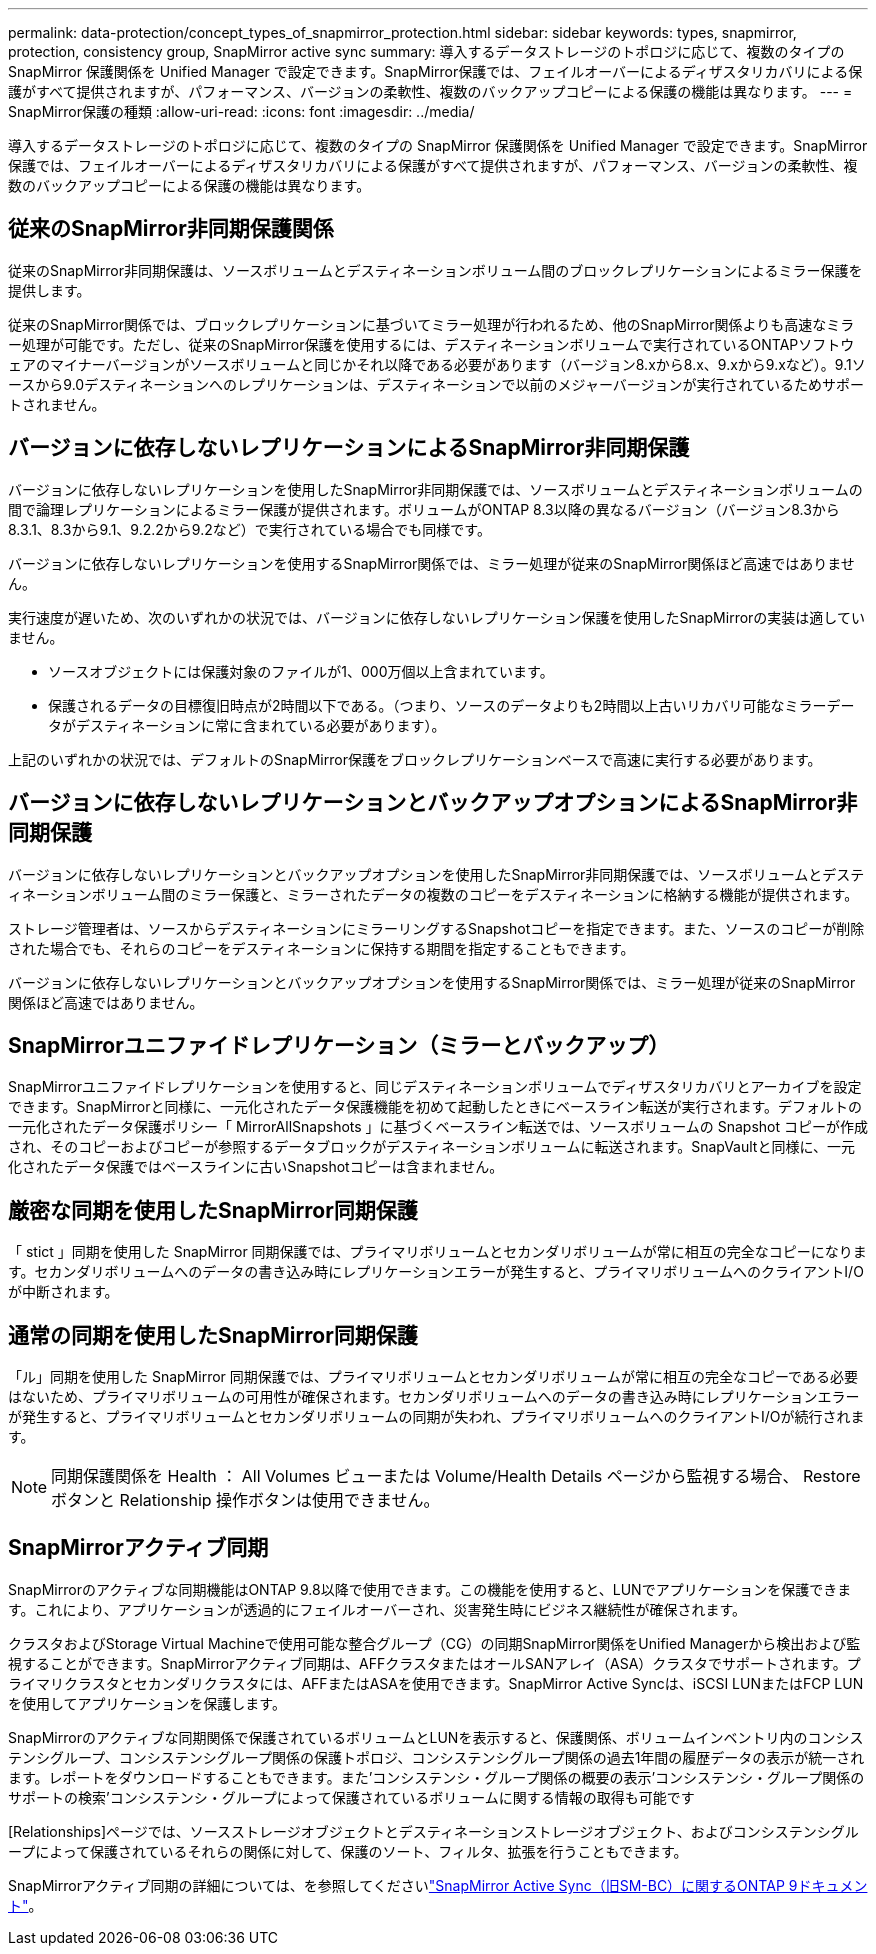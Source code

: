 ---
permalink: data-protection/concept_types_of_snapmirror_protection.html 
sidebar: sidebar 
keywords: types, snapmirror, protection, consistency group, SnapMirror active sync 
summary: 導入するデータストレージのトポロジに応じて、複数のタイプの SnapMirror 保護関係を Unified Manager で設定できます。SnapMirror保護では、フェイルオーバーによるディザスタリカバリによる保護がすべて提供されますが、パフォーマンス、バージョンの柔軟性、複数のバックアップコピーによる保護の機能は異なります。 
---
= SnapMirror保護の種類
:allow-uri-read: 
:icons: font
:imagesdir: ../media/


[role="lead"]
導入するデータストレージのトポロジに応じて、複数のタイプの SnapMirror 保護関係を Unified Manager で設定できます。SnapMirror保護では、フェイルオーバーによるディザスタリカバリによる保護がすべて提供されますが、パフォーマンス、バージョンの柔軟性、複数のバックアップコピーによる保護の機能は異なります。



== 従来のSnapMirror非同期保護関係

従来のSnapMirror非同期保護は、ソースボリュームとデスティネーションボリューム間のブロックレプリケーションによるミラー保護を提供します。

従来のSnapMirror関係では、ブロックレプリケーションに基づいてミラー処理が行われるため、他のSnapMirror関係よりも高速なミラー処理が可能です。ただし、従来のSnapMirror保護を使用するには、デスティネーションボリュームで実行されているONTAPソフトウェアのマイナーバージョンがソースボリュームと同じかそれ以降である必要があります（バージョン8.xから8.x、9.xから9.xなど）。9.1ソースから9.0デスティネーションへのレプリケーションは、デスティネーションで以前のメジャーバージョンが実行されているためサポートされません。



== バージョンに依存しないレプリケーションによるSnapMirror非同期保護

バージョンに依存しないレプリケーションを使用したSnapMirror非同期保護では、ソースボリュームとデスティネーションボリュームの間で論理レプリケーションによるミラー保護が提供されます。ボリュームがONTAP 8.3以降の異なるバージョン（バージョン8.3から8.3.1、8.3から9.1、9.2.2から9.2など）で実行されている場合でも同様です。

バージョンに依存しないレプリケーションを使用するSnapMirror関係では、ミラー処理が従来のSnapMirror関係ほど高速ではありません。

実行速度が遅いため、次のいずれかの状況では、バージョンに依存しないレプリケーション保護を使用したSnapMirrorの実装は適していません。

* ソースオブジェクトには保護対象のファイルが1、000万個以上含まれています。
* 保護されるデータの目標復旧時点が2時間以下である。（つまり、ソースのデータよりも2時間以上古いリカバリ可能なミラーデータがデスティネーションに常に含まれている必要があります）。


上記のいずれかの状況では、デフォルトのSnapMirror保護をブロックレプリケーションベースで高速に実行する必要があります。



== バージョンに依存しないレプリケーションとバックアップオプションによるSnapMirror非同期保護

バージョンに依存しないレプリケーションとバックアップオプションを使用したSnapMirror非同期保護では、ソースボリュームとデスティネーションボリューム間のミラー保護と、ミラーされたデータの複数のコピーをデスティネーションに格納する機能が提供されます。

ストレージ管理者は、ソースからデスティネーションにミラーリングするSnapshotコピーを指定できます。また、ソースのコピーが削除された場合でも、それらのコピーをデスティネーションに保持する期間を指定することもできます。

バージョンに依存しないレプリケーションとバックアップオプションを使用するSnapMirror関係では、ミラー処理が従来のSnapMirror関係ほど高速ではありません。



== SnapMirrorユニファイドレプリケーション（ミラーとバックアップ）

SnapMirrorユニファイドレプリケーションを使用すると、同じデスティネーションボリュームでディザスタリカバリとアーカイブを設定できます。SnapMirrorと同様に、一元化されたデータ保護機能を初めて起動したときにベースライン転送が実行されます。デフォルトの一元化されたデータ保護ポリシー「 MirrorAllSnapshots 」に基づくベースライン転送では、ソースボリュームの Snapshot コピーが作成され、そのコピーおよびコピーが参照するデータブロックがデスティネーションボリュームに転送されます。SnapVaultと同様に、一元化されたデータ保護ではベースラインに古いSnapshotコピーは含まれません。



== 厳密な同期を使用したSnapMirror同期保護

「 stict 」同期を使用した SnapMirror 同期保護では、プライマリボリュームとセカンダリボリュームが常に相互の完全なコピーになります。セカンダリボリュームへのデータの書き込み時にレプリケーションエラーが発生すると、プライマリボリュームへのクライアントI/Oが中断されます。



== 通常の同期を使用したSnapMirror同期保護

「ル」同期を使用した SnapMirror 同期保護では、プライマリボリュームとセカンダリボリュームが常に相互の完全なコピーである必要はないため、プライマリボリュームの可用性が確保されます。セカンダリボリュームへのデータの書き込み時にレプリケーションエラーが発生すると、プライマリボリュームとセカンダリボリュームの同期が失われ、プライマリボリュームへのクライアントI/Oが続行されます。

[NOTE]
====
同期保護関係を Health ： All Volumes ビューまたは Volume/Health Details ページから監視する場合、 Restore ボタンと Relationship 操作ボタンは使用できません。

====


== SnapMirrorアクティブ同期

SnapMirrorのアクティブな同期機能はONTAP 9.8以降で使用できます。この機能を使用すると、LUNでアプリケーションを保護できます。これにより、アプリケーションが透過的にフェイルオーバーされ、災害発生時にビジネス継続性が確保されます。

クラスタおよびStorage Virtual Machineで使用可能な整合グループ（CG）の同期SnapMirror関係をUnified Managerから検出および監視することができます。SnapMirrorアクティブ同期は、AFFクラスタまたはオールSANアレイ（ASA）クラスタでサポートされます。プライマリクラスタとセカンダリクラスタには、AFFまたはASAを使用できます。SnapMirror Active Syncは、iSCSI LUNまたはFCP LUNを使用してアプリケーションを保護します。

SnapMirrorのアクティブな同期関係で保護されているボリュームとLUNを表示すると、保護関係、ボリュームインベントリ内のコンシステンシグループ、コンシステンシグループ関係の保護トポロジ、コンシステンシグループ関係の過去1年間の履歴データの表示が統一されます。レポートをダウンロードすることもできます。また'コンシステンシ・グループ関係の概要の表示'コンシステンシ・グループ関係のサポートの検索'コンシステンシ・グループによって保護されているボリュームに関する情報の取得も可能です

[Relationships]ページでは、ソースストレージオブジェクトとデスティネーションストレージオブジェクト、およびコンシステンシグループによって保護されているそれらの関係に対して、保護のソート、フィルタ、拡張を行うこともできます。

SnapMirrorアクティブ同期の詳細については、を参照してくださいlink:https://docs.netapp.com/us-en/ontap/smbc/index.html["SnapMirror Active Sync（旧SM-BC）に関するONTAP 9ドキュメント"]。
